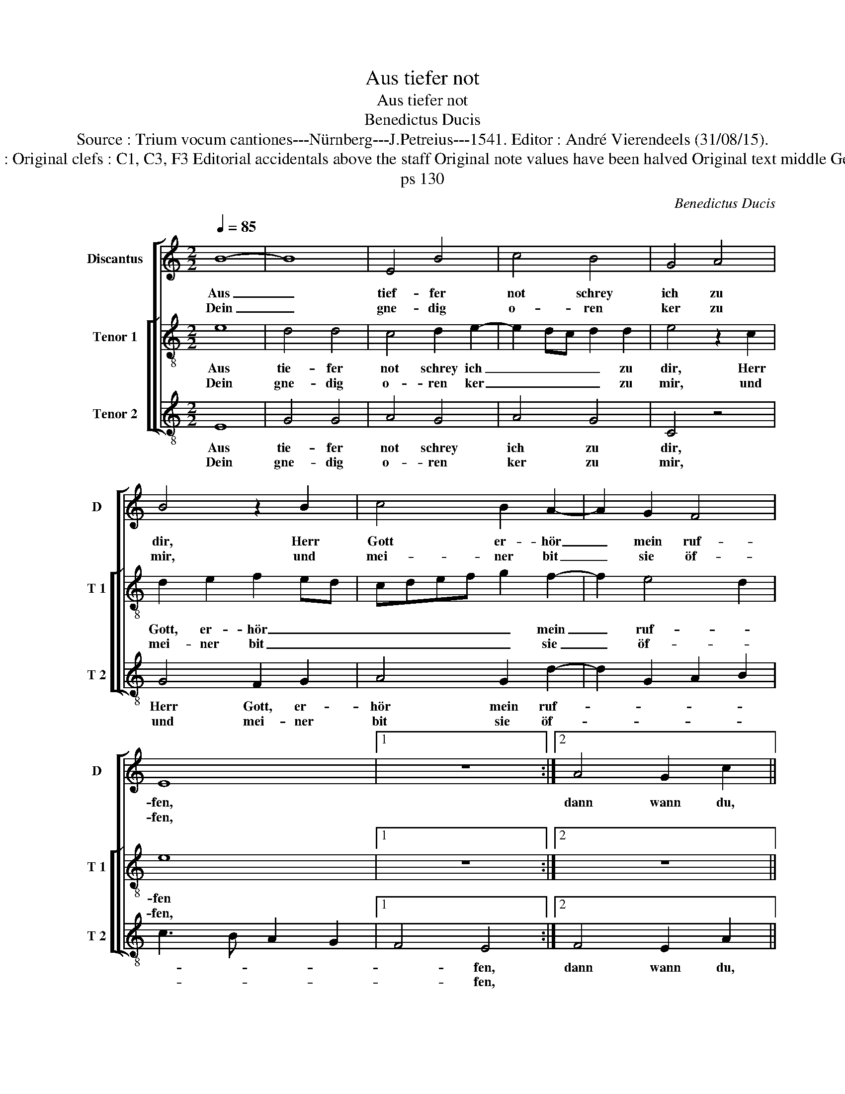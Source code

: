 X:1
T:Aus tiefer not
T:Aus tiefer not
T:Benedictus Ducis
T:Source : Trium vocum cantiones---Nürnberg---J.Petreius---1541. Editor : André Vierendeels (31/08/15).
T:Notes : Original clefs : C1, C3, F3 Editorial accidentals above the staff Original note values have been halved Original text middle German
T:ps 130
C:Benedictus Ducis
%%score [ 1 [ 2 3 ] ]
L:1/8
Q:1/4=85
M:2/2
K:C
V:1 treble nm="Discantus" snm="D"
V:2 treble-8 nm="Tenor 1" snm="T 1"
V:3 treble-8 nm="Tenor 2" snm="T 2"
V:1
 B8- | B8 | E4 B4 | c4 B4 | G4 A4 | B4 z2 B2 | c4 B2 A2- | A2 G2 F4 | E8 |1 z8 :|2 A4 G2 c2 || %11
w: Aus|_|tief- fer|not schrey|ich zu|dir, Herr|Gott er- hör|_ mein ruf-|fen,||dann wann du,|
w: Dein|_|gne- dig|o- ren|ker zu|mir, und|mei- ner bit|_ sie öf-|fen,|||
 B2 G2 A2 B2 | c2 B3 A A2- | A2 G2 A2 c2 | c2 B2 c2 d2 | G3 A B2 c2 | A4 G4 | z4 G4 | c4 B2 A2 | %19
w: Herr, wilt se- *||* hen an, was|sünd und un- recht|ist _ _ _|ge- tan,|wer|kan, Herr, für|
w: ||||||||
 A2 G2 F4 | E8- | E8- | E8 |] %23
w: dir _ blei-|ben.|_||
w: ||||
V:2
 e8 | d4 d4 | c4 d2 e2- | e2 dc d2 d2 | e4 z2 c2 | d2 e2 f2 ed | cdef g2 f2- | f2 e4 d2 | e8 |1 %9
w: Aus|tie- fer|not schrey ich|_ _ _ _ zu|dir, Herr|Gott, er- hör _ _|_ _ _ _ _ mein|_ ruf- *|fen|
w: Dein|gne- dig|o- ren ker|_ _ _ _ zu|mir, und|mei- ner bit _ _|_ _ _ _ _ sie|_ öf- *|fen,|
 z8 :|2 z8 || z4 z2 e2 | e3 d c2 A2 | B2 B2 A2 e2 | f2 g2 e2 d2 | e3 d/c/ d2 c2- | c2 A2 B2 c2 | %17
w: ||dann|wann du, Herr, wilt|se- hen an, was|sünd und un- recht|ist _ _ _ _|_ _ _ ge-|
w: ||||||||
 d4 z2 e2 | e2 f2 g2 c2 | d2 e4 d2 | e2 c4 B2 | c8 | B8 |] %23
w: tan, wer|kan, Herr, für dir|blei- * *|||ben.|
w: ||||||
V:3
 E8 | G4 G4 | A4 G4 | A4 G4 | C4 z4 | G4 F2 G2 | A4 G2 d2- | d2 G2 A2 B2 | c3 B A2 G2 |1 F4 E4 :|2 %10
w: Aus|tie- fer|not schrey|ich zu|dir,|Herr Gott, er-|hör mein ruf-|||* fen,|
w: Dein|gne- dig|o- ren|ker zu|mir,|und mei- ner|bit sie öf-|||* fen,|
 F4 E2 A2 || G2 c3 B G2 | A2 E2 F2 F2 | E4 z2 A2 | A2 G2 A2 B2 | c3 B/A/ G2 A2 | F4 E4 | z2 G2 c4 | %18
w: dann wann du,|Herr, wilt _ _|se- * * hen|an, was|sünd und un- recht|ist _ _ _ _|ge- tan,|wer kan,|
w: ||||||||
 A4 G2 F2- | F2 G2 A2 B2 | c2 A4 G2 | A8 | E8 |] %23
w: Herr, für dir|_ blei- * *|||ben.|
w: |||||

